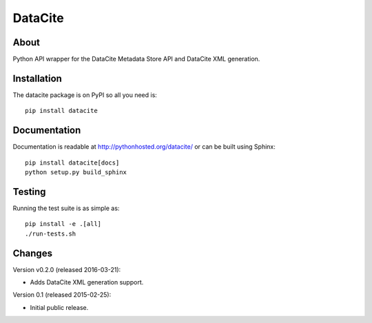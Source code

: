==========
 DataCite
==========

.. image:: https://travis-ci.org/inveniosoftware/datacite.svg?branch=master
   :target: https://travis-ci.org/inveniosoftware/datacite
.. image:: https://coveralls.io/repos/inveniosoftware/datacite/badge.svg?branch=master
   :target: https://coveralls.io/r/inveniosoftware/datacite?branch=master
.. image:: https://pypip.in/v/datacite/badge.svg?style=flat
   :target: https://pypi.python.org/pypi/datacite/
.. image:: https://pypip.in/d/datacite/badge.svg?style=flat
   :target: https://pypi.python.org/pypi/datacite/


About
=====

Python API wrapper for the DataCite Metadata Store API and DataCite XML
generation.


Installation
============
The datacite package is on PyPI so all you need is: ::

    pip install datacite


Documentation
=============

Documentation is readable at http://pythonhosted.org/datacite/ or can be
built using Sphinx: ::

    pip install datacite[docs]
    python setup.py build_sphinx


Testing
=======
Running the test suite is as simple as: ::

    pip install -e .[all]
    ./run-tests.sh


Changes
=======

Version v0.2.0 (released 2016-03-21):

- Adds DataCite XML generation support.

Version 0.1 (released 2015-02-25):

- Initial public release.


